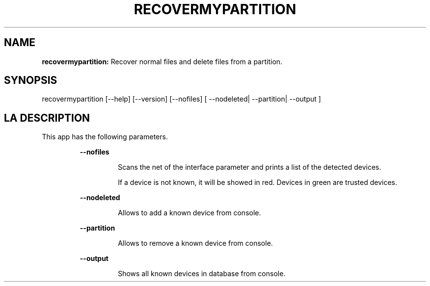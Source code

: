 .TH RECOVERMYPARTITION 1 2018\-01\-24
.SH NAME

.B recovermypartition:
Recover normal files and delete files from a partition.
.SH SYNOPSIS

recovermypartition [\-\-help] [\-\-version] [\-\-nofiles] [ \-\-nodeleted| \-\-partition| \-\-output ]
.SH LA DESCRIPTION

.PP
This app has the following parameters.
.PP
.RS
.B \-\-nofiles
.RE
.PP
.RS
.RS
Scans the net of the interface parameter and prints a list of the detected devices.
.RE
.RE
.PP
.RS
.RS
If a device is not known, it will be showed in red. Devices in green are trusted devices.
.RE
.RE
.PP
.RS
.B \-\-nodeleted
.RE
.PP
.RS
.RS
Allows to add a known device from console.
.RE
.RE
.PP
.RS
.B \-\-partition
.RE
.PP
.RS
.RS
Allows to remove a known device from console.
.RE
.RE
.PP
.RS
.B \-\-output
.RE
.PP
.RS
.RS
Shows all known devices in database from console.
.RE
.RE
